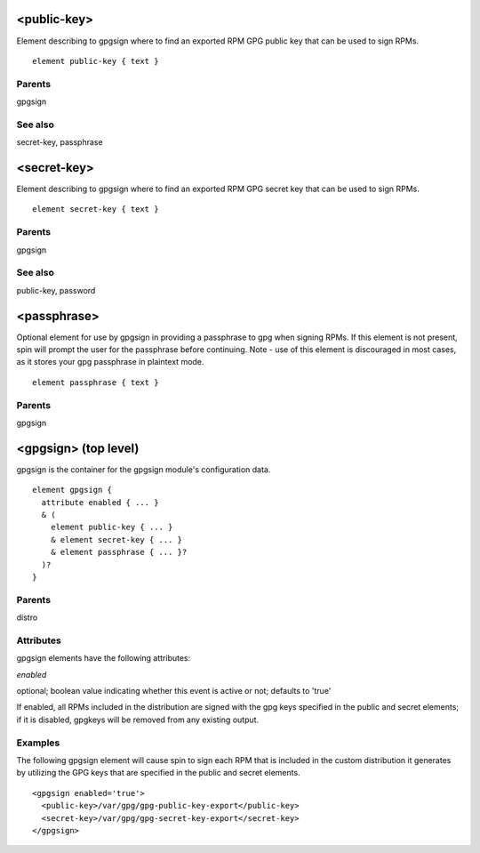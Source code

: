 <public-key>
------------


Element describing to gpgsign where to find an exported RPM GPG public key that
can be used to sign RPMs.


::

	element public-key { text }


Parents
*******

gpgsign

See also
********

secret-key, passphrase

<secret-key>
------------


Element describing to gpgsign where to find an exported RPM GPG secret key that
can be used to sign RPMs.


::

	element secret-key { text }


Parents
*******

gpgsign

See also
********

public-key, password

<passphrase>
------------


Optional element for use by gpgsign in providing a passphrase to gpg when signing
RPMs.  If this element is not present, spin will prompt the user for the
passphrase before continuing.  Note - use of this element is discouraged in most
cases, as it stores your gpg passphrase in plaintext mode.


::

	element passphrase { text }


Parents
*******

gpgsign

<gpgsign> (top level)
---------------------


gpgsign is the container for the gpgsign module's configuration data.


::

	element gpgsign {
	  attribute enabled { ... }
	  & (
	    element public-key { ... }
	    & element secret-key { ... }
	    & element passphrase { ... }?
	  )?
	}


Parents
*******

distro

Attributes
**********

gpgsign elements have the following attributes:

*enabled* 

optional; boolean value indicating whether this event is active or not;
defaults to 'true'



If enabled, all RPMs included in the distribution are signed with the
gpg keys specified in the public and secret elements; if it is disabled,
gpgkeys will be removed from any existing output.


Examples
********


The following gpgsign element will cause spin to sign each RPM that is
included in the custom distribution it generates by utilizing the GPG keys
that are specified in the public and secret elements.


::

	<gpgsign enabled='true'>
	  <public-key>/var/gpg/gpg-public-key-export</public-key>
	  <secret-key>/var/gpg/gpg-secret-key-export</secret-key>
	</gpgsign>


